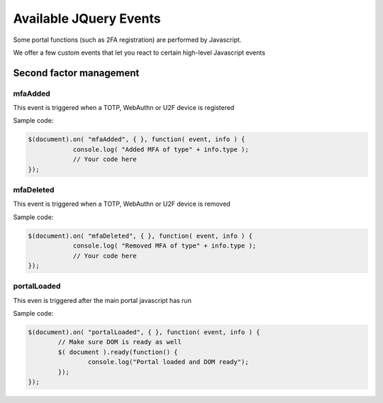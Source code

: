 Available JQuery Events
========================

Some portal functions (such as 2FA registration) are performed by Javascript.

We offer a few custom events that let you react to certain high-level Javascript events

Second factor management
------------------------

mfaAdded
~~~~~~~~

.. versionadded:: 2.0.15

This event is triggered when a TOTP, WebAuthn or U2F device is registered

Sample code:

.. code:: javascript

    $(document).on( "mfaAdded", { }, function( event, info ) {
                console.log( "Added MFA of type" + info.type );
                // Your code here
    });


mfaDeleted
~~~~~~~~~~~

.. versionadded:: 2.0.15

This event is triggered when a TOTP, WebAuthn or U2F device is removed

Sample code:

.. code:: javascript

    $(document).on( "mfaDeleted", { }, function( event, info ) {
                console.log( "Removed MFA of type" + info.type );
                // Your code here
    });

portalLoaded
~~~~~~~~~~~~
.. versionadded:: 2.0.16

This even is triggered after the main portal javascript has run

Sample code:

.. code:: javascript


    $(document).on( "portalLoaded", { }, function( event, info ) {
            // Make sure DOM is ready as well
            $( document ).ready(function() {
                    console.log("Portal loaded and DOM ready");
            });
    });
